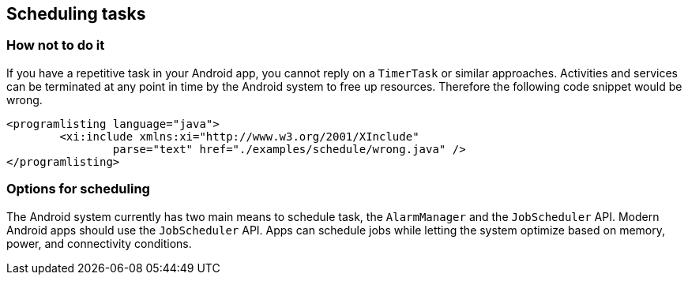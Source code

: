 [[schedulingtasks]]
== Scheduling tasks
=== How not to do it

If you have a repetitive task in your Android app, you cannot reply on a `TimerTask` or similar approaches.
Activities and services can be terminated at any point in time by the Android system to free up resources.
Therefore the following code snippet would be wrong.

			<programlisting language="java">
				<xi:include xmlns:xi="http://www.w3.org/2001/XInclude"
					parse="text" href="./examples/schedule/wrong.java" />
			</programlisting>
	
=== Options for scheduling

The Android system currently has two main means to schedule task, the `AlarmManager` and the `JobScheduler` API.
Modern Android apps should use the `JobScheduler` API.  
Apps can schedule jobs while letting the system optimize based on memory, power, and connectivity conditions. 

